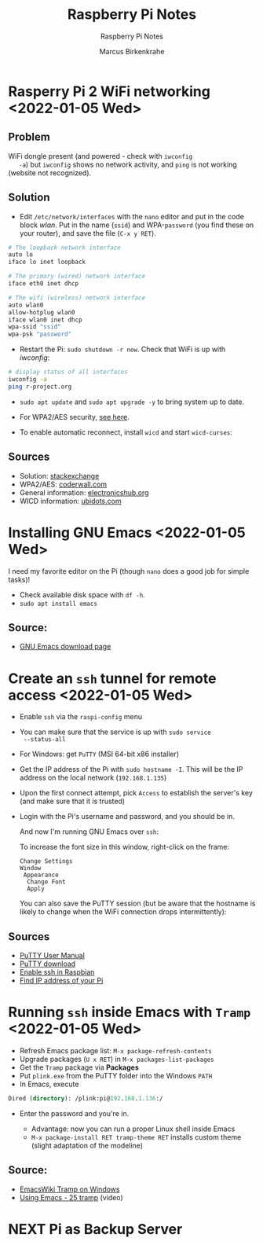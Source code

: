 #+TITLE:Raspberry Pi Notes
#+AUTHOR:Marcus Birkenkrahe
#+SUBTITLE:Raspberry Pi Notes
#+STARTUP:overview hideblocks
#+OPTIONS: toc:nil num:nil ^:nil
* Rasperry Pi 2 WiFi networking  <2022-01-05 Wed>
**  Problem
   WiFi dongle present (and powered - check with ~iwconfig
   -a~) but ~iwconfig~ shows no network activity, and ~ping~ is not
   working (website not recognized).

** Solution
   * Edit ~/etc/network/interfaces~ with the ~nano~ editor and put in
     the code block [[wlan]]. Put in the name (~ssid~) and WPA-~password~
     (you find these on your router), and save the file (~C-x y RET~).

   #+name: wlan
   #+begin_src sh
     # The loopback network interface
     auto lo
     iface lo inet loopback

     # The primary (wired) network interface
     iface eth0 inet dhcp

     # The wifi (wireless) network interface
     auto wlan0
     allow-hotplug wlan0
     iface wlan0 inet dhcp
     wpa-ssid "ssid"
     wpa-psk "password"
   #+end_src

   * Restart the Pi: ~sudo shutdown -r now~. Check that WiFi is up with [[iwconfig]]:
   #+name:iwconfig
   #+begin_src sh
     # display status of all interfaces
     iwconfig -a
     ping r-project.org
   #+end_src

   * ~sudo apt update~ and ~sudo apt upgrade -y~ to bring system up to
     date.
   * For WPA2/AES security, [[https://coderwall.com/p/v290ta/raspberry-pi-wifi-setup-with-wpa2-psk-aes][see here]].
   * To enable automatic reconnect, install ~wicd~ and start
     ~wicd-curses~:

     #+name:wicd
     #+attr_html: :width 500px
     [[./img/wicd.png]]

**  Sources
   * Solution: [[https://raspberrypi.stackexchange.com/questions/22349/wi-fi-dongle-not-working][stackexchange]]
   * WPA2/AES: [[https://coderwall.com/p/v290ta/raspberry-pi-wifi-setup-with-wpa2-psk-aes][coderwall.com]]
   * General information: [[https://www.electronicshub.org/setup-wifi-raspberry-pi-2-using-usb-dongle/][electronicshub.org]]
   * WICD information: [[https://ubidots.com/blog/setup-wifi-on-raspberry-pi-using-wicd/][ubidots.com]]

* Installing GNU Emacs  <2022-01-05 Wed>
  I need my favorite editor on the Pi (though ~nano~ does a good job
  for simple tasks)!

  * Check available disk space with ~df -h~.
  * ~sudo apt install emacs~

** Source:
   * [[https://www.gnu.org/software/emacs/download.html][GNU Emacs download page]]

* Create an ~ssh~ tunnel for remote access  <2022-01-05 Wed>

  * Enable ~ssh~ via the ~raspi-config~ menu
  * You can make sure that the service is up with ~sudo service
    --status-all~
  * For Windows: get ~PuTTY~ (MSI 64-bit x86 installer)
  * Get the IP address of the Pi with ~sudo hostname -I~. This will be
    the IP address on the local network (~192.168.1.135~)
  * Upon the first connect attempt, pick ~Access~ to establish the
    server's key (and make sure that it is trusted)
  * Login with the Pi's username and password, and you should be in.

    #+name:key
    #+attr_html: :width 500px
    [[./img/putty.png]]

    #+name:ssh
    #+attr_html: :width 500px
    [[./img/ssh.png]]

    And now I'm running GNU Emacs over ~ssh~:

    #+name:emacs
    #+attr_html: :width 500px
    [[./img/emacs.png]]

    To increase the font size in this window, right-click on the
    frame:

    #+begin_example
    Change Settings
    Window
     Appearance
      Change Font
      Apply
    #+end_example

    #+name:font
    #+attr_html: :width 500px
    [[./img/font.png]]

    You can also save the PuTTY session (but be aware that the
    hostname is likely to change when the WiFi connection drops
    intermittently):

    #+name:save
    #+attr_html: :width 500px
    [[./img/session.png]]

**  Sources

   * [[https://the.earth.li/~sgtatham/putty/0.76/htmldoc/index.html][PuTTY User Manual]]
   * [[https://www.chiark.greenend.org.uk/~sgtatham/putty/latest.html][PuTTY download]]
   * [[https://geek-university.com/raspberry-pi/enable-ssh-in-raspbian/][Enable ssh in Raspbian]]
   * [[https://pimylifeup.com/raspberry-pi-ip-address/][Find IP address of your Pi]]

* Running ~ssh~ inside Emacs with ~Tramp~ <2022-01-05 Wed>

  * Refresh Emacs package list: ~M-x package-refresh-contents~
  * Upgrade packages (~U x RET~) in ~M-x packages-list-packages~
  * Get the ~Tramp~ package via *Packages*
  * Put ~plink.exe~ from the PuTTY folder into the Windows ~PATH~
  * In Emacs, execute
  #+begin_src emacs-lisp
    Dired (directory): /plink:pi@192.168.1.136:/
  #+end_src
  * Enter the password and you're in.

    #+name:plink
    #+attr_html: :width 600px
    [[./img/plink.png]]

    * Advantage: now you can run a proper Linux shell inside Emacs
    * ~M-x package-install RET tramp-theme RET~ installs custom theme
      (slight adaptation of the modeline)

** Source:
   * [[https://www.emacswiki.org/emacs/Tramp_on_Windows][EmacsWiki Tramp on Windows]]
   * [[https://youtu.be/Iqh50fgbIVk][Using Emacs - 25 tramp]] (video)
     
* NEXT Pi as Backup Server

